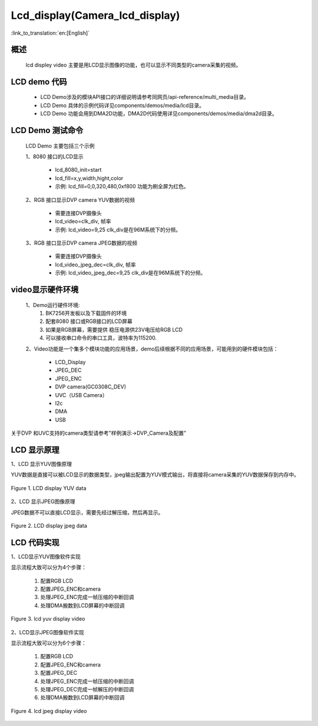 Lcd_display(Camera_lcd_display)
=================================

:link_to_translation:`en:[English]`

概述
--------------------------
	lcd displey video 主要是用LCD显示图像的功能，也可以显示不同类型的camera采集的视频。

LCD demo 代码
--------------------------

	 - LCD Demo涉及的模块API接口的详细说明请参考同网页/api-reference/multi_media目录。
	
	 - LCD Demo 具体的示例代码详见components/demos/media/lcd目录。
	
	 - LCD Demo 功能会用到DMA2D功能，DMA2D代码使用详见components/demos/media/dma2d目录。

LCD Demo 测试命令
--------------------------
	LCD Demo 主要包括三个示例

	1、8080 接口的LCD显示

		 - lcd_8080_init=start
		 - lcd_fill=x,y,width,hight,color
		 - 示例: lcd_fill=0,0,320,480,0xf800 功能为刷全屏为红色。

	2、RGB 接口显示DVP camera YUV数据的视频

		 - 需要连接DVP摄像头
		 - lcd_video=clk_div, 帧率
		 - 示例: lcd_video=9,25  clk_div是在96M系统下的分频。

	3、RGB 接口显示DVP camera JPEG数据的视频

		 - 需要连接DVP摄像头
		 - lcd_video_jpeg_dec=clk_div, 帧率
		 - 示例: lcd_video_jpeg_dec=9,25  clk_div是在96M系统下的分频。

video显示硬件环境
--------------------------
	1、Demo运行硬件环境:
	 1) BK7256开发板以及下载固件的环境
	 2) 配套8080 接口或RGB接口的LCD屏幕
	 3) 如果是RGB屏幕，需要提供 稳压电源供23V电压给RGB LCD
	 4) 可以接收串口命令的串口工具，波特率为115200.

	2、Video功能是一个集多个模块功能的应用场景，demo后续根据不同的应用场景，可能用到的硬件模块包括：

	 - LCD_Display
	 - JPEG_DEC
	 - JPEG_ENC
	 - DVP camera(GC0308C_DEV)
	 - UVC（USB Camera）
	 - I2c
	 - DMA
	 - USB

关于DVP 和UVC支持的camera类型请参考"样例演示->DVP_Camera及配置"


LCD 显示原理
--------------------------

1、LCD 显示YUV图像原理


YUV数据是直接可以被LCD显示的数据类型，jpeg输出配置为YUV模式输出，将直接将camera采集的YUV数据保存到内存中。

.. figure:: ../../../_static/lcd_disp_yuv_simple.png
    :align: center
    :alt: 
    :figclass: align-center

    Figure 1. LCD display YUV data

2、LCD 显示JPEG图像原理


JPEG数据不可以直接LCD显示，需要先经过解压缩，然后再显示。

.. figure:: ../../../_static/lcd_disp_jpeg_simple.png
    :align: center
    :alt: 
    :figclass: align-center

    Figure 2. LCD display jpeg data


LCD 代码实现
--------------------------

1、LCD显示YUV图像软件实现


显示流程大致可以分为4个步骤：

	1)	配置RGB LCD

	2)	配置JPEG_ENC和camera

	3)	处理JPEG_ENC完成一帧压缩的中断回调

	4)	处理DMA搬数到LCD屏幕的中断回调

.. figure:: ../../../_static/lcd_disp_yuv.png
    :align: center
    :alt: 
    :figclass: align-center

    Figure 3. lcd yuv display video


2、LCD显示JPEG图像软件实现

显示流程大致可以分为6个步骤：

	1)	配置RGB LCD

	2)	配置JPEG_ENC和camera

	3)	配置JPEG_DEC

	4)	处理JPEG_ENC完成一帧压缩的中断回调

	5)	处理JPEG_DEC完成一帧解压的中断回调

	6)	处理DMA搬数到LCD屏幕的中断回调

.. figure:: ../../../_static/lcd_disp_jpeg.png
    :align: center
    :alt: 
    :figclass: align-center

    Figure 4. lcd jpeg display video

